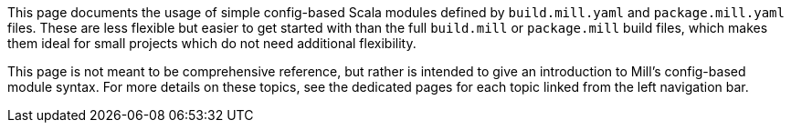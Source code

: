 This page documents the usage of simple config-based Scala modules defined by
`build.mill.yaml` and `package.mill.yaml` files. These are less flexible but easier
to get started with than the full `build.mill` or `package.mill` build files,
which makes them ideal for small projects which do not need additional flexibility.

This page is not meant to be comprehensive reference, but rather is intended to give
an introduction to Mill's config-based module syntax. For more details on these
topics, see the dedicated pages for each topic linked from the left navigation bar.